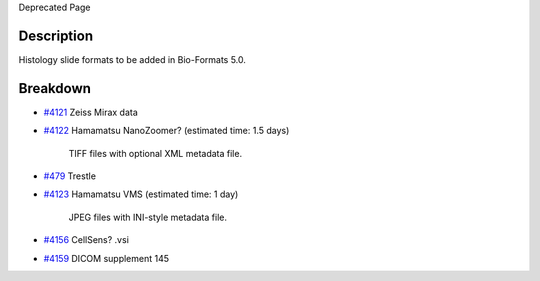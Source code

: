 Deprecated Page

Description
-----------

Histology slide formats to be added in Bio-Formats 5.0.

Breakdown
---------

-  `#4121 </ome/ticket/4121>`_ Zeiss Mirax data

-  `#4122 </ome/ticket/4122>`_ Hamamatsu NanoZoomer? (estimated time:
   1.5 days)

    TIFF files with optional XML metadata file.

-  `#479 </ome/ticket/479>`_ Trestle

-  `#4123 </ome/ticket/4123>`_ Hamamatsu VMS (estimated time: 1 day)

    JPEG files with INI-style metadata file.

-  `#4156 </ome/ticket/4156>`_ CellSens? .vsi

-  `#4159 </ome/ticket/4159>`_ DICOM supplement 145
